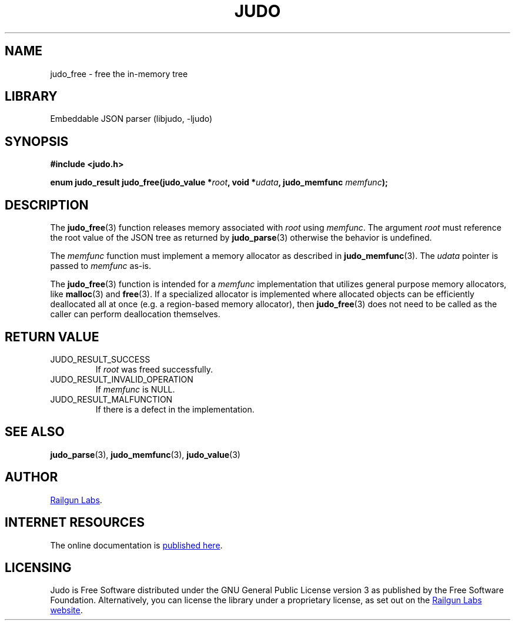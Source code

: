 .TH "JUDO" "3" "Sep 22nd 2025" "Judo 1.1.0"
.SH NAME
judo_free \- free the in-memory tree
.SH LIBRARY
Embeddable JSON parser (libjudo, -ljudo)
.SH SYNOPSIS
.nf
.B #include <judo.h>
.PP
.BI "enum judo_result judo_free(judo_value *" root ", void *" udata ", judo_memfunc " memfunc ");"
.fi
.SH DESCRIPTION
The \f[B]judo_free\f[R](3) function releases memory associated with \f[I]root\f[R] using \f[I]memfunc\f[R].
The argument \f[I]root\f[R] must reference the root value of the JSON tree as returned by \f[B]judo_parse\f[R](3) otherwise the behavior is undefined.
.PP
The \f[I]memfunc\f[R] function must implement a memory allocator as described in \f[B]judo_memfunc\f[R](3).
The \f[I]udata\f[R] pointer is passed to \f[I]memfunc\f[R] as-is.
.PP
The \f[B]judo_free\f[R](3) function is intended for a \f[I]memfunc\f[R] implementation that utilizes general purpose memory allocators, like \f[B]malloc\f[R](3) and \f[B]free\f[R](3).
If a specialized allocator is implemented where allocated objects can be efficiently deallocated all at once (e.g. a region-based memory allocator), then \f[B]judo_free\f[R](3) does not need to be called as the caller can perform deallocation themselves.
.SH RETURN VALUE
.TP
JUDO_RESULT_SUCCESS
If \f[I]root\f[R] was freed successfully.
.TP
JUDO_RESULT_INVALID_OPERATION
If \f[I]memfunc\f[R] is NULL.
.TP
JUDO_RESULT_MALFUNCTION
If there is a defect in the implementation.
.SH SEE ALSO
.BR judo_parse (3),
.BR judo_memfunc (3),
.BR judo_value (3)
.SH AUTHOR
.UR https://railgunlabs.com
Railgun Labs
.UE .
.SH INTERNET RESOURCES
The online documentation is
.UR https://railgunlabs.com/judo
published here
.UE .
.SH LICENSING
Judo is Free Software distributed under the GNU General Public License version 3 as published by the Free Software Foundation.
Alternatively, you can license the library under a proprietary license, as set out on the
.UR https://railgunlabs.com/judo/license/
Railgun Labs website
.UE .
